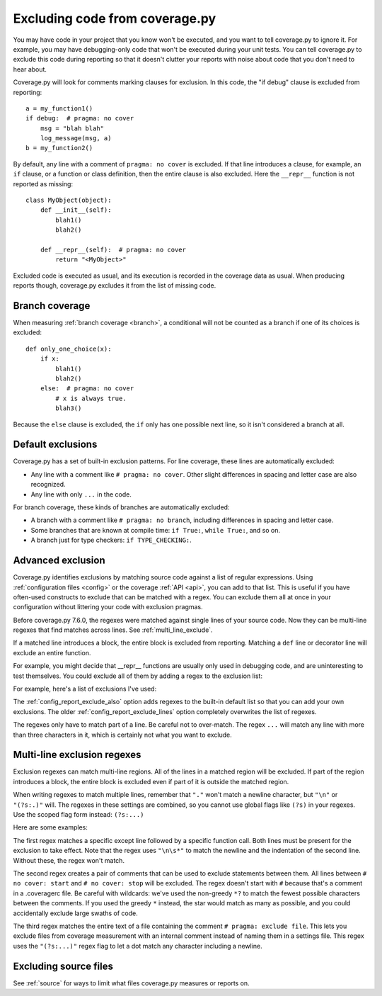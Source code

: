 .. Licensed under the Apache License: http://www.apache.org/licenses/LICENSE-2.0
.. For details: https://github.com/nedbat/coveragepy/blob/master/NOTICE.txt

.. This file is processed with cog to create the tabbed multi-syntax
   configuration examples.  If those are wrong, the quality checks will fail.
   Running "make prebuild" checks them and produces the output.

.. [[[cog
    from cog_helpers import show_configs
.. ]]]
.. [[[end]]] (sum: 1B2M2Y8Asg)


.. _excluding:

===============================
Excluding code from coverage.py
===============================

.. highlight:: python

You may have code in your project that you know won't be executed, and you want
to tell coverage.py to ignore it.  For example, you may have debugging-only
code that won't be executed during your unit tests. You can tell coverage.py to
exclude this code during reporting so that it doesn't clutter your reports with
noise about code that you don't need to hear about.

Coverage.py will look for comments marking clauses for exclusion.  In this
code, the "if debug" clause is excluded from reporting::

    a = my_function1()
    if debug:  # pragma: no cover
        msg = "blah blah"
        log_message(msg, a)
    b = my_function2()

By default, any line with a comment of ``pragma: no cover`` is excluded.  If
that line introduces a clause, for example, an ``if`` clause, or a function or
class definition, then the entire clause is also excluded.  Here the
``__repr__`` function is not reported as missing::

    class MyObject(object):
        def __init__(self):
            blah1()
            blah2()

        def __repr__(self):  # pragma: no cover
            return "<MyObject>"

Excluded code is executed as usual, and its execution is recorded in the
coverage data as usual. When producing reports though, coverage.py excludes it
from the list of missing code.


Branch coverage
---------------

When measuring :ref:`branch coverage <branch>`, a conditional will not be
counted as a branch if one of its choices is excluded::

    def only_one_choice(x):
        if x:
            blah1()
            blah2()
        else:  # pragma: no cover
            # x is always true.
            blah3()

Because the ``else`` clause is excluded, the ``if`` only has one possible next
line, so it isn't considered a branch at all.


Default exclusions
------------------

Coverage.py has a set of built-in exclusion patterns.  For line coverage, these
lines are automatically excluded:

- Any line with a comment like ``# pragma: no cover``.  Other slight
  differences in spacing and letter case are also recognized.

- Any line with only ``...`` in the code.

For branch coverage, these kinds of branches are automatically excluded:

- A branch with a comment like ``# pragma: no branch``, including differences
  in spacing and letter case.

- Some branches that are known at compile time: ``if True:``, ``while True:``,
  and so on.

- A branch just for type checkers: ``if TYPE_CHECKING:``.

.. versionadded:: 7.10.0 the ``...`` and ``TYPE_CHECKING`` defaults.


Advanced exclusion
------------------

Coverage.py identifies exclusions by matching source code against a list of
regular expressions. Using :ref:`configuration files <config>` or the coverage
:ref:`API <api>`, you can add to that list. This is useful if you have
often-used constructs to exclude that can be matched with a regex. You can
exclude them all at once in your configuration without littering your code with
exclusion pragmas.

Before coverage.py 7.6.0, the regexes were matched against single lines of your
source code.  Now they can be multi-line regexes that find matches across
lines. See :ref:`multi_line_exclude`.

If a matched line introduces a block, the entire block is excluded from
reporting.  Matching a ``def`` line or decorator line will exclude an entire
function.

.. highlight:: ini

For example, you might decide that __repr__ functions are usually only used in
debugging code, and are uninteresting to test themselves.  You could exclude
all of them by adding a regex to the exclusion list:

.. [[[cog
    show_configs(
        ini=r"""
            [report]
            exclude_also =
                def __repr__
            """,
        toml=r"""
            [tool.coverage.report]
            exclude_also = [
                "def __repr__",
            ]
            """,
        )
.. ]]]

.. tabs::

    .. code-tab:: ini
        :caption: .coveragerc

        [report]
        exclude_also =
            def __repr__

    .. code-tab:: toml
        :caption: pyproject.toml

        [tool.coverage.report]
        exclude_also = [
            "def __repr__",
        ]

    .. code-tab:: ini
        :caption: setup.cfg or tox.ini

        [coverage:report]
        exclude_also =
            def __repr__

.. [[[end]]] (sum: 8+cOvxKPvv)

For example, here's a list of exclusions I've used:

.. [[[cog
    show_configs(
        ini=r"""
            [report]
            exclude_also =
                def __repr__
                if self.debug:
                if settings.DEBUG
                raise AssertionError
                raise NotImplementedError
                if 0:
                if __name__ == .__main__.:
                if TYPE_CHECKING:
                class .*\bProtocol\):
                @(abc\.)?abstractmethod
            """,
        toml=r"""
            [tool.coverage.report]
            exclude_also = [
                'def __repr__',
                'if self.debug:',
                'if settings.DEBUG',
                'raise AssertionError',
                'raise NotImplementedError',
                'if 0:',
                'if __name__ == .__main__.:',
                'if TYPE_CHECKING:',
                'class .*\bProtocol\):',
                '@(abc\.)?abstractmethod',
            ]
            """,
        )
.. ]]]

.. tabs::

    .. code-tab:: ini
        :caption: .coveragerc

        [report]
        exclude_also =
            def __repr__
            if self.debug:
            if settings.DEBUG
            raise AssertionError
            raise NotImplementedError
            if 0:
            if __name__ == .__main__.:
            if TYPE_CHECKING:
            class .*\bProtocol\):
            @(abc\.)?abstractmethod

    .. code-tab:: toml
        :caption: pyproject.toml

        [tool.coverage.report]
        exclude_also = [
            'def __repr__',
            'if self.debug:',
            'if settings.DEBUG',
            'raise AssertionError',
            'raise NotImplementedError',
            'if 0:',
            'if __name__ == .__main__.:',
            'if TYPE_CHECKING:',
            'class .*\bProtocol\):',
            '@(abc\.)?abstractmethod',
        ]

    .. code-tab:: ini
        :caption: setup.cfg or tox.ini

        [coverage:report]
        exclude_also =
            def __repr__
            if self.debug:
            if settings.DEBUG
            raise AssertionError
            raise NotImplementedError
            if 0:
            if __name__ == .__main__.:
            if TYPE_CHECKING:
            class .*\bProtocol\):
            @(abc\.)?abstractmethod

.. [[[end]]] (sum: ZQsgnt0nES)

The :ref:`config_report_exclude_also` option adds regexes to the built-in
default list so that you can add your own exclusions.  The older
:ref:`config_report_exclude_lines` option completely overwrites the list of
regexes.

The regexes only have to match part of a line. Be careful not to over-match.
The regex ``...`` will match any line with more than three characters in it,
which is certainly not what you want to exclude.


.. _multi_line_exclude:

Multi-line exclusion regexes
----------------------------

.. versionadded:: 7.6.0

Exclusion regexes can match multi-line regions.  All of the lines in a matched
region will be excluded.  If part of the region introduces a block, the entire
block is excluded even if part of it is outside the matched region.

When writing regexes to match multiple lines, remember that ``"."`` won't match
a newline character, but ``"\n"`` or ``"(?s:.)"`` will.  The regexes in these
settings are combined, so you cannot use global flags like ``(?s)`` in
your regexes.  Use the scoped flag form instead: ``(?s:...)``

Here are some examples:

.. [[[cog
    show_configs(
        ini=r"""
            [report]
            exclude_also =
                ; 1. Exclude an except clause of a specific form:
                except ValueError:\n\s*assume\(False\)
                ; 2. Comments to turn coverage on and off:
                no cover: start(?s:.)*?no cover: stop
                ; 3. A pragma comment that excludes an entire file:
                \A(?s:.*# pragma: exclude file.*)\Z
            """,
        toml=r"""
            [tool.coverage.report]
            exclude_also = [
                # 1. Exclude an except clause of a specific form:
                'except ValueError:\n\s*assume\(False\)',
                # 2. Comments to turn coverage on and off:
                'no cover: start(?s:.)*?no cover: stop',
                # 3. A pragma comment that excludes an entire file:
                '\A(?s:.*# pragma: exclude file.*)\Z',
            ]
            """,
        )
.. ]]]

.. tabs::

    .. code-tab:: ini
        :caption: .coveragerc

        [report]
        exclude_also =
            ; 1. Exclude an except clause of a specific form:
            except ValueError:\n\s*assume\(False\)
            ; 2. Comments to turn coverage on and off:
            no cover: start(?s:.)*?no cover: stop
            ; 3. A pragma comment that excludes an entire file:
            \A(?s:.*# pragma: exclude file.*)\Z

    .. code-tab:: toml
        :caption: pyproject.toml

        [tool.coverage.report]
        exclude_also = [
            # 1. Exclude an except clause of a specific form:
            'except ValueError:\n\s*assume\(False\)',
            # 2. Comments to turn coverage on and off:
            'no cover: start(?s:.)*?no cover: stop',
            # 3. A pragma comment that excludes an entire file:
            '\A(?s:.*# pragma: exclude file.*)\Z',
        ]

    .. code-tab:: ini
        :caption: setup.cfg or tox.ini

        [coverage:report]
        exclude_also =
            ; 1. Exclude an except clause of a specific form:
            except ValueError:\n\s*assume\(False\)
            ; 2. Comments to turn coverage on and off:
            no cover: start(?s:.)*?no cover: stop
            ; 3. A pragma comment that excludes an entire file:
            \A(?s:.*# pragma: exclude file.*)\Z

.. [[[end]]] (sum: xG6Bmtmh06)

The first regex matches a specific except line followed by a specific function
call.  Both lines must be present for the exclusion to take effect. Note that
the regex uses ``"\n\s*"`` to match the newline and the indentation of the
second line.  Without these, the regex won't match.

The second regex creates a pair of comments that can be used to exclude
statements between them.   All lines between ``# no cover: start`` and ``# no
cover: stop`` will be excluded.  The regex doesn't start with ``#`` because
that's a comment in a .coveragerc file.  Be careful with wildcards: we've used
the non-greedy ``*?`` to match the fewest possible characters between the
comments.  If you used the greedy ``*`` instead, the star would match as many
as possible, and you could accidentally exclude large swaths of code.

The third regex matches the entire text of a file containing the comment ``#
pragma: exclude file``.  This lets you exclude files from coverage measurement
with an internal comment instead of naming them in a settings file.  This regex
uses the ``"(?s:...)"`` regex flag to let a dot match any character including a
newline.


Excluding source files
----------------------

See :ref:`source` for ways to limit what files coverage.py measures or reports
on.
